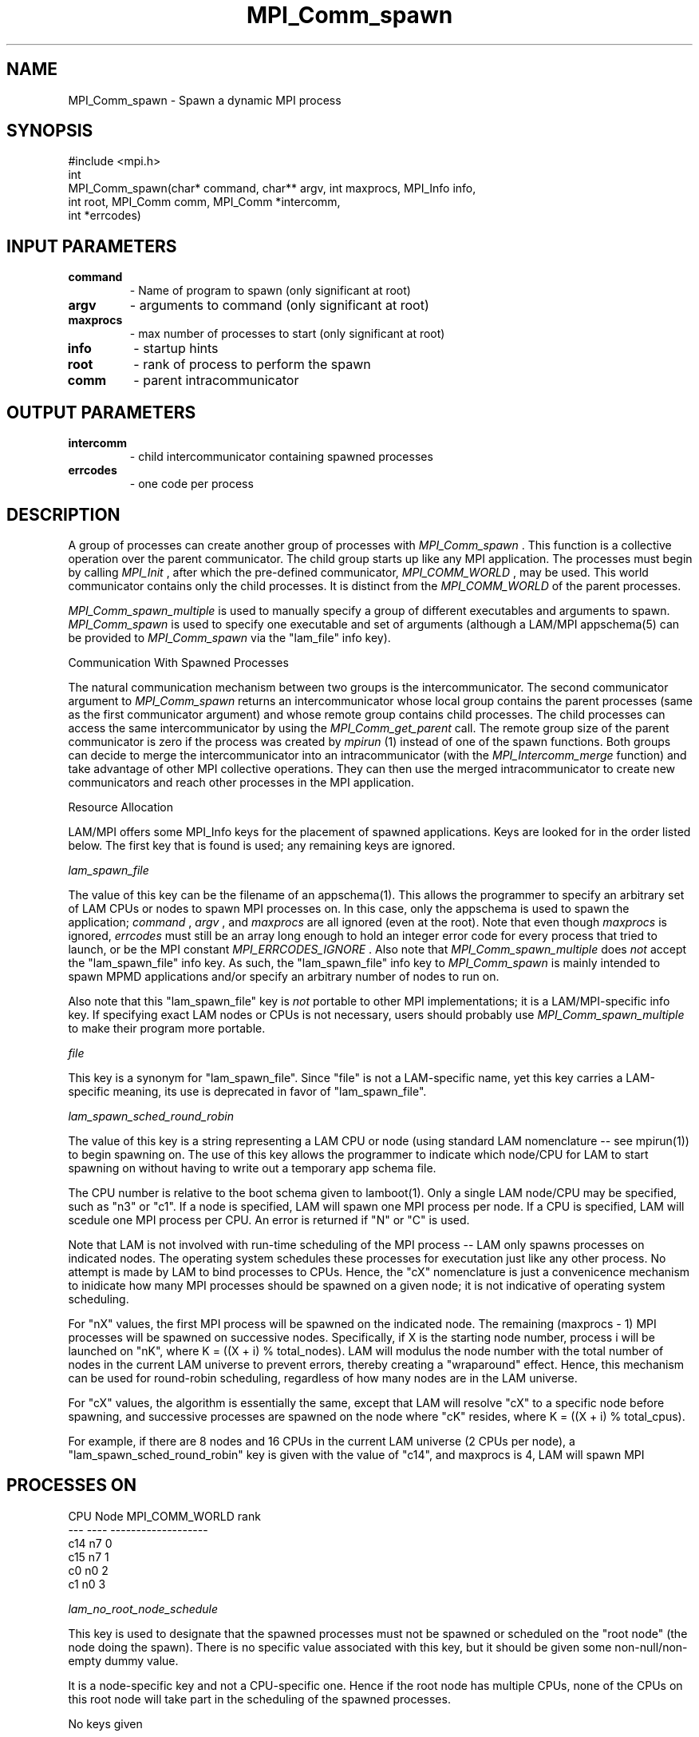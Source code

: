.TH MPI_Comm_spawn 3 "6/24/2006" "LAM/MPI 7.1.4" "LAM/MPI"
.SH NAME
MPI_Comm_spawn \-  Spawn a dynamic MPI process 
.SH SYNOPSIS
.nf
#include <mpi.h>
int
MPI_Comm_spawn(char* command, char** argv, int maxprocs, MPI_Info info, 
               int root, MPI_Comm comm, MPI_Comm *intercomm, 
               int *errcodes)
.fi
.SH INPUT PARAMETERS
.PD 0
.TP
.B command 
- Name of program to spawn (only significant at root)
.PD 1
.PD 0
.TP
.B argv 
- arguments to command (only significant at root)
.PD 1
.PD 0
.TP
.B maxprocs 
- max number of processes to start (only significant at root)
.PD 1
.PD 0
.TP
.B info 
- startup hints
.PD 1
.PD 0
.TP
.B root 
- rank of process to perform the spawn
.PD 1
.PD 0
.TP
.B comm 
- parent intracommunicator
.PD 1

.SH OUTPUT PARAMETERS
.PD 0
.TP
.B intercomm 
- child intercommunicator containing spawned processes
.PD 1
.PD 0
.TP
.B errcodes 
- one code per process
.PD 1

.SH DESCRIPTION

A group of processes can create another group of processes with
.I MPI_Comm_spawn
\&.
This function is a collective operation over the
parent communicator.  The child group starts up like any MPI
application.  The processes must begin by calling 
.I MPI_Init
, after
which the pre-defined communicator, 
.I MPI_COMM_WORLD
, may be used.
This world communicator contains only the child processes.  It is
distinct from the 
.I MPI_COMM_WORLD
of the parent processes.

.I MPI_Comm_spawn_multiple
is used to manually specify a group of
different executables and arguments to spawn.  
.I MPI_Comm_spawn
is
used to specify one executable and set of arguments (although a
LAM/MPI appschema(5) can be provided to 
.I MPI_Comm_spawn
via the
"lam_file" info key).

Communication With Spawned Processes

The natural communication mechanism between two groups is the
intercommunicator.  The second communicator argument to
.I MPI_Comm_spawn
returns an intercommunicator whose local group
contains the parent processes (same as the first communicator
argument) and whose remote group contains child processes. The child
processes can access the same intercommunicator by using the
.I MPI_Comm_get_parent
call.  The remote group size of the parent
communicator is zero if the process was created by 
.I mpirun
(1) instead
of one of the spawn functions.  Both groups can decide to merge the
intercommunicator into an intracommunicator (with the
.I MPI_Intercomm_merge
function) and take advantage of other MPI
collective operations.  They can then use the merged intracommunicator
to create new communicators and reach other processes in the MPI
application.

Resource Allocation

LAM/MPI offers some MPI_Info keys for the placement of spawned
applications.  Keys are looked for in the order listed below.  The
first key that is found is used; any remaining keys are ignored.

.I lam_spawn_file

The value of this key can be the filename of an appschema(1).  This
allows the programmer to specify an arbitrary set of LAM CPUs or nodes
to spawn MPI processes on.  In this case, only the appschema is used
to spawn the application; 
.I command
, 
.I argv
, and 
.I maxprocs
are all
ignored (even at the root).  Note that even though 
.I maxprocs
is
ignored, 
.I errcodes
must still be an array long enough to hold an
integer error code for every process that tried to launch, or be the
MPI constant 
.I MPI_ERRCODES_IGNORE
\&.
Also note that
.I MPI_Comm_spawn_multiple
does 
.I not
accept the "lam_spawn_file" info
key.  As such, the "lam_spawn_file" info key to 
.I MPI_Comm_spawn
is
mainly intended to spawn MPMD applications and/or specify an arbitrary
number of nodes to run on.

Also note that this "lam_spawn_file" key is 
.I not
portable to other
MPI implementations; it is a LAM/MPI-specific info key.  If specifying
exact LAM nodes or CPUs is not necessary, users should probably use
.I MPI_Comm_spawn_multiple
to make their program more portable.

.I file

This key is a synonym for "lam_spawn_file".  Since "file" is not a
LAM-specific name, yet this key carries a LAM-specific meaning, its
use is deprecated in favor of "lam_spawn_file".

.I lam_spawn_sched_round_robin

The value of this key is a string representing a LAM CPU or node
(using standard LAM nomenclature -- see mpirun(1)) to begin spawning
on.  The use of this key allows the programmer to indicate which
node/CPU for LAM to start spawning on without having to write out a
temporary app schema file.

The CPU number is relative to the boot schema given to
lamboot(1).  Only a single LAM node/CPU may be specified, such as "n3"
or "c1".  If a node is specified, LAM will spawn one MPI process per
node.  If a CPU is specified, LAM will scedule one MPI process per
CPU.  An error is returned if "N" or "C" is used.

Note that LAM is not involved with run-time scheduling of the MPI
process -- LAM only spawns processes on indicated nodes.  The
operating system schedules these processes for executation just like
any other process.  No attempt is made by LAM to bind processes to
CPUs.  Hence, the "cX" nomenclature is just a convenicence mechanism
to inidicate how many MPI processes should be spawned on a given node;
it is not indicative of operating system scheduling.

For "nX" values, the first MPI process will be spawned on the
indicated node.  The remaining (maxprocs - 1) MPI processes will be
spawned on successive nodes.  Specifically, if X is the starting node
number, process i will be launched on "nK", where K = ((X + i) %
total_nodes).  LAM will modulus the node number with the total number
of nodes in the current LAM universe to prevent errors, thereby
creating a "wraparound" effect.  Hence, this mechanism can be used for
round-robin scheduling, regardless of how many nodes are in the LAM
universe.

For "cX" values, the algorithm is essentially the same, except that
LAM will resolve "cX" to a specific node before spawning, and
successive processes are spawned on the node where "cK" resides, where
K = ((X + i) % total_cpus).

For example, if there are 8 nodes and 16 CPUs in the current LAM
universe (2 CPUs per node), a "lam_spawn_sched_round_robin" key is
given with the value of "c14", and maxprocs is 4, LAM will spawn MPI
.SH PROCESSES ON

.nf
CPU  Node  MPI_COMM_WORLD rank
---  ----  -------------------
c14  n7    0
c15  n7    1
c0   n0    2
c1   n0    3
.fi


.I lam_no_root_node_schedule

This key is used to designate that the spawned processes must not be
spawned or scheduled on the "root node" (the node doing the spawn). There
is no specific value associated with this key, but it should be given some
non-null/non-empty dummy value.

It is a node-specific key and not a CPU-specific one. Hence if the root node
has multiple CPUs, none of the CPUs on this root node will take part in the
scheduling of the spawned processes.

No keys given

If none of the info keys listed above are used, the value of
.I MPI_INFO_NULL
should be given for 
.I info
(all other keys are
ignored, anyway - there is no harm in providing other keys).  In this
case, LAM schedules the given number of processes onto LAM nodes by
starting with CPU 0 (or the lowest numbered CPU), and continuing
through higher CPU numbers, placing one process on each CPU.  If the
process count is greater than the CPU count, the procedure repeats.

Predefined Attributes

The pre-defined attribute on 
.I MPI_COMM_WORLD
, 
.I MPI_UNIVERSE_SIZE
,
can be useful in determining how many CPUs are currently unused.  For
example, the value in 
.I MPI_UNIVERSE_SIZE
is the number of CPUs that
LAM was booted with (see MPI_Init(1)).  Subtracting the size of
.I MPI_COMM_WORLD
from this value returns the number of CPUs in the
current LAM universe that the current application is not using (and
are therefore likely not being used).

Process Terminiation

Note that the process[es] spawned by 
.I MPI_COMM_SPAWN
(and
.I MPI_COMM_SPAWN_MULTIPLE
) effectively become orphans.  That is, the
spawnning MPI application does not wait for the spawned application to
finish.  Hence, there is no guarantee the spawned application has
finished when the spawning completes.  Similarly, killing the spawning
application will also have no effect on the spawned application.

User applications can effect this kind of behavior with 
.I MPI_BARRIER
between the spawning and spawned processed before 
.I MPI_FINALIZE
\&.


Note that 
.I lamclean
will kill *all* MPI processes.

Process Count

The 
.I maxprocs
parameter to 
.I MPI_Comm_spawn
specifies the exact
number of processes to be started.  If it is not possible to start the
desired number of processes, 
.I MPI_Comm_spawn
will return an error
code.  Note that even though 
.I maxprocs
is only relevant on the root,
all ranks must have an 
.I errcodes
array long enough to handle an
integer error code for every process that tries to launch, or give MPI
constant 
.I MPI_ERRCODES_IGNORE
for the 
.I errcodes
argument.  While
this appears to be a contradiction, it is per the MPI-2 standard.  :-\\

Frequently, an application wishes to chooses a process count so as to
fill all processors available to a job.  MPI indicates the maximum
number of processes recommended for a job in the pre-defined
attribute, 
.I MPI_UNIVERSE_SIZE
, which is cached on 
.I MPI_COMM_WORLD
\&.

The typical usage is to subtract the value of 
.I MPI_UNIVERSE_SIZE
from
the number of processes currently in the job and spawn the difference.
LAM sets 
.I MPI_UNIVERSE_SIZE
to the number of CPUs in the user's LAM
session (as defined in the boot schema [bhost(5)] via 
.I lamboot
(1)).

See MPI_Init(3) for other pre-defined attributes that are helpful when
spawning.

Locating an Executable Program

The executable program file must be located on the node(s) where the
process(es) will run.  On any node, the directories specified by the
user's PATH environment variable are searched to find the program.

All MPI runtime options selected by 
.I mpirun
(1) in the initial
application launch remain in effect for all child processes created by
the spawn functions.

Command-line Arguments

The 
.I argv
parameter to 
.I MPI_Comm_spawn
should not contain the
program name since it is given in the first parameter.  The command
line that is passed to the newly launched program will be the program
name followed by the strings in 
.I argv
\&.


.SH USAGE WITH IMPI EXTENSIONS

The IMPI standard only supports MPI-1 functions.  Hence, this function
is currently not designed to operate within an IMPI job.

.SH ERRORS

If an error occurs in an MPI function, the current MPI error handler
is called to handle it.  By default, this error handler aborts the
MPI job.  The error handler may be changed with 
.I MPI_Errhandler_set
;
the predefined error handler 
.I MPI_ERRORS_RETURN
may be used to cause
error values to be returned (in C and Fortran; this error handler is
less useful in with the C++ MPI bindings.  The predefined error
handler 
.I MPI::ERRORS_THROW_EXCEPTIONS
should be used in C++ if the
error value needs to be recovered).  Note that MPI does 
.I not
guarantee that an MPI program can continue past an error.

All MPI routines (except 
.I MPI_Wtime
and 
.I MPI_Wtick
) return an error
value; C routines as the value of the function and Fortran routines
in the last argument.  The C++ bindings for MPI do not return error
values; instead, error values are communicated by throwing exceptions
of type 
.I MPI::Exception
(but not by default).  Exceptions are only
thrown if the error value is not 
.I MPI::SUCCESS
\&.


Note that if the 
.I MPI::ERRORS_RETURN
handler is set in C++, while
MPI functions will return upon an error, there will be no way to
recover what the actual error value was.
.PD 0
.TP
.B MPI_SUCCESS 
- No error; MPI routine completed successfully.
.PD 1
.PD 0
.TP
.B MPI_ERR_COMM 
- Invalid communicator.  A common error is to use a
null communicator in a call (not even allowed in 
.I MPI_Comm_rank
).
.PD 1
.PD 0
.TP
.B MPI_ERR_SPAWN 
- Spawn error; one or more of the applications
attempting to be launched failed.  Check the returned error code
array.  
.PD 1
.PD 0
.TP
.B MPI_ERR_ARG 
- Invalid argument.  Some argument is invalid and is not
identified by a specific error class.  This is typically a NULL
pointer or other such error.
.PD 1
.PD 0
.TP
.B MPI_ERR_ROOT 
- Invalid root.  The root must be specified as a rank
in the communicator.  Ranks must be between zero and the size of the
communicator minus one.
.PD 1
.PD 0
.TP
.B MPI_ERR_OTHER 
- Other error; use 
.I MPI_Error_string
to get more
information about this error code.
.PD 1
.PD 0
.TP
.B MPI_ERR_INTERN 
- An internal error has been detected.  This is
fatal.  Please send a bug report to the LAM mailing list (see
.I http://www.lam-mpi.org/contact.php
). 
.PD 1
.PD 0
.TP
.B MPI_ERR_NO_MEM 
- This error class is associated with an error code
that indicates that free space is exhausted.
.PD 1

.SH SEE ALSO
appschema(5), bhost(5), lamboot(1), MPI_Comm_get_parent(3), MPI_Intercomm_merge(3), MPI_Comm_spawn_multiple(3), MPI_Info_create(3), MPI_Info_set(3), MPI_Info_delete(3), MPI_Info_free(3), MPI_Init(3), mpirun(1)
.br

.SH MORE INFORMATION

For more information, please see the official MPI Forum web site,
which contains the text of both the MPI-1 and MPI-2 standards.  These
documents contain detailed information about each MPI function (most
of which is not duplicated in these man pages).

.I http://www.mpi-forum.org/


.SH ACKNOWLEDGEMENTS

The LAM Team would like the thank the MPICH Team for the handy program
to generate man pages ("doctext" from
.I ftp://ftp.mcs.anl.gov/pub/sowing/sowing.tar.gz
), the initial
formatting, and some initial text for most of the MPI-1 man pages.
.SH LOCATION
spawn.c
